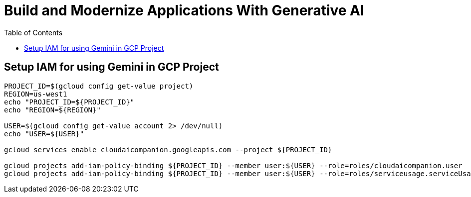 = Build and Modernize Applications With Generative AI 
:toc: manual

== Setup IAM for using Gemini in GCP Project

[source, bash]
----
PROJECT_ID=$(gcloud config get-value project)
REGION=us-west1
echo "PROJECT_ID=${PROJECT_ID}"
echo "REGION=${REGION}"

USER=$(gcloud config get-value account 2> /dev/null)
echo "USER=${USER}"

gcloud services enable cloudaicompanion.googleapis.com --project ${PROJECT_ID}

gcloud projects add-iam-policy-binding ${PROJECT_ID} --member user:${USER} --role=roles/cloudaicompanion.user
gcloud projects add-iam-policy-binding ${PROJECT_ID} --member user:${USER} --role=roles/serviceusage.serviceUsageViewer
----

